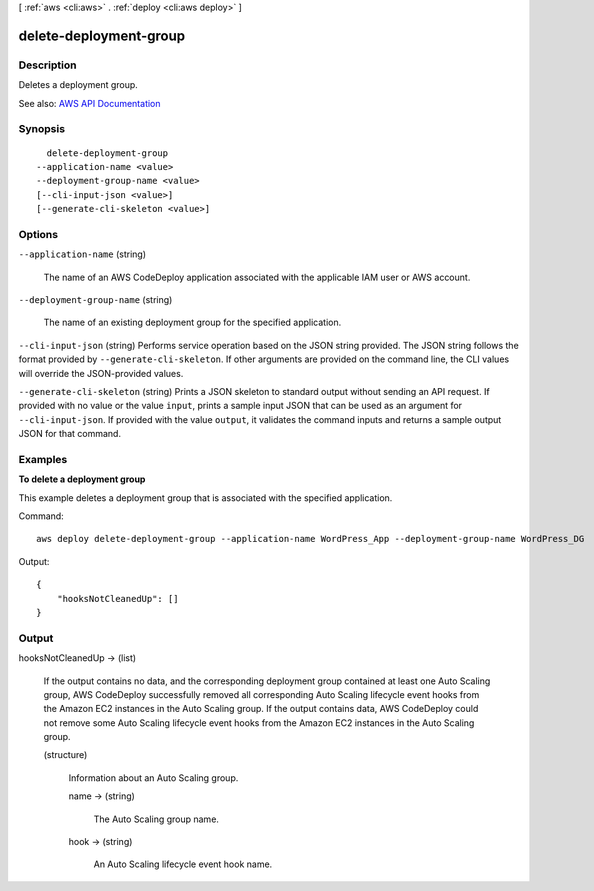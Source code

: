 [ :ref:`aws <cli:aws>` . :ref:`deploy <cli:aws deploy>` ]

.. _cli:aws deploy delete-deployment-group:


***********************
delete-deployment-group
***********************



===========
Description
===========



Deletes a deployment group.



See also: `AWS API Documentation <https://docs.aws.amazon.com/goto/WebAPI/codedeploy-2014-10-06/DeleteDeploymentGroup>`_


========
Synopsis
========

::

    delete-deployment-group
  --application-name <value>
  --deployment-group-name <value>
  [--cli-input-json <value>]
  [--generate-cli-skeleton <value>]




=======
Options
=======

``--application-name`` (string)


  The name of an AWS CodeDeploy application associated with the applicable IAM user or AWS account.

  

``--deployment-group-name`` (string)


  The name of an existing deployment group for the specified application.

  

``--cli-input-json`` (string)
Performs service operation based on the JSON string provided. The JSON string follows the format provided by ``--generate-cli-skeleton``. If other arguments are provided on the command line, the CLI values will override the JSON-provided values.

``--generate-cli-skeleton`` (string)
Prints a JSON skeleton to standard output without sending an API request. If provided with no value or the value ``input``, prints a sample input JSON that can be used as an argument for ``--cli-input-json``. If provided with the value ``output``, it validates the command inputs and returns a sample output JSON for that command.



========
Examples
========

**To delete a deployment group**

This example deletes a deployment group that is associated with the specified application.

Command::

  aws deploy delete-deployment-group --application-name WordPress_App --deployment-group-name WordPress_DG

Output::

  {
      "hooksNotCleanedUp": []
  }

======
Output
======

hooksNotCleanedUp -> (list)

  

  If the output contains no data, and the corresponding deployment group contained at least one Auto Scaling group, AWS CodeDeploy successfully removed all corresponding Auto Scaling lifecycle event hooks from the Amazon EC2 instances in the Auto Scaling group. If the output contains data, AWS CodeDeploy could not remove some Auto Scaling lifecycle event hooks from the Amazon EC2 instances in the Auto Scaling group.

  

  (structure)

    

    Information about an Auto Scaling group.

    

    name -> (string)

      

      The Auto Scaling group name.

      

      

    hook -> (string)

      

      An Auto Scaling lifecycle event hook name.

      

      

    

  

